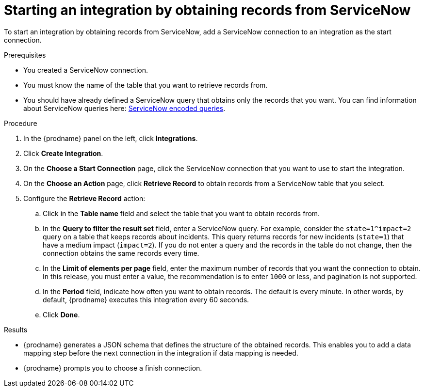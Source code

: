 // This module is included in the following assemblies:
// as_connecting-to-servicenow.adoc

[id='add-servicenow-connection-start_{context}']
= Starting an integration by obtaining records from ServiceNow

To start an integration by obtaining records from ServiceNow,
add a ServiceNow connection to an integration as the start connection.

.Prerequisites
* You created a ServiceNow connection. 
* You must know the name of the table that you want to retrieve
records from. 
* You should have already defined a ServiceNow query that obtains
only the records that you want.
You can find information about ServiceNow queries here:
https://docs.servicenow.com/bundle/jakarta-platform-user-interface/page/use/using-lists/concept/c_EncodedQueryStrings.html[ServiceNow encoded queries]. 


.Procedure

. In the {prodname} panel on the left, click *Integrations*.
. Click *Create Integration*.
. On the *Choose a Start Connection* page, click the ServiceNow connection that
you want to use to start the integration.
. On the *Choose an Action* page, click *Retrieve Record* to
obtain records from a ServiceNow table that you select. 
. Configure the *Retrieve Record* action: 

.. Click in the *Table name* field and select the table that you want
to obtain records from. 
.. In the *Query to filter the result set* field, enter a ServiceNow
query. For example, consider the `state=1^impact=2` query on a table
that keeps records about incidents. This query returns records for  new
incidents (`state=1`) that have a medium impact (`impact=2`). 
If you do not enter a query and the records in the table do not change,  
then the connection obtains the same records every time. 
.. In the *Limit of elements per page* field, enter the maximum number of
records that you want the connection to obtain.  In this release, 
you must enter a value, the recommendation is to enter `1000` or less, 
and pagination is not supported. 
.. In the *Period* field, indicate how often you want to obtain records.
The default is every minute. In other words, by default, {prodname} executes this
integration every 60 seconds. 
.. Click *Done*. 

.Results

* {prodname} generates a JSON schema that defines the structure of the
obtained records. This enables you to add a data mapping step before the next
connection in the integration if data mapping is needed. 
* {prodname} prompts you to choose a finish connection. 
